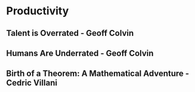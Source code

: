 * Productivity  
** Talent is Overrated - Geoff Colvin
** Humans Are Underrated - Geoff Colvin
** Birth of a Theorem: A Mathematical Adventure - Cedric Villani
